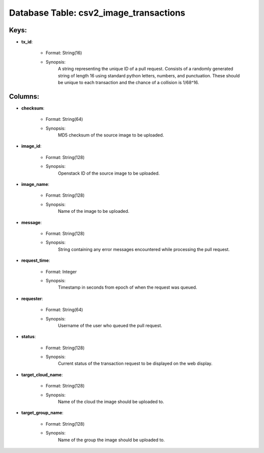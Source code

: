 .. File generated by /opt/cloudscheduler/utilities/schema_doc - DO NOT EDIT
..
.. To modify the contents of this file:
..   1. edit the template file ".../cloudscheduler/docs/schema_doc/tables/csv2_image_transactions.yaml"
..   2. run the utility ".../cloudscheduler/utilities/schema_doc"
..

Database Table: csv2_image_transactions
=======================================



Keys:
^^^^^^^^

* **tx_id**:

   * Format: String(16)
   * Synopsis:
      A string representing the unique ID of a pull request. Consists of
      a randomly generated string of length 16 using standard python letters, numbers,
      and punctuation. These should be unique to each transaction and the chance
      of a collision is 1/68^16.


Columns:
^^^^^^^^

* **checksum**:

   * Format: String(64)
   * Synopsis:
      MD5 checksum of the source image to be uploaded.

* **image_id**:

   * Format: String(128)
   * Synopsis:
      Openstack ID of the source image to be uploaded.

* **image_name**:

   * Format: String(128)
   * Synopsis:
      Name of the image to be uploaded.

* **message**:

   * Format: String(128)
   * Synopsis:
      String containing any error messages encountered while processing the pull request.

* **request_time**:

   * Format: Integer
   * Synopsis:
      Timestamp in seconds from epoch of when the request was queued.

* **requester**:

   * Format: String(64)
   * Synopsis:
      Username of the user who queued the pull request.

* **status**:

   * Format: String(128)
   * Synopsis:
      Current status of the transaction request to be displayed on the web
      display.

* **target_cloud_name**:

   * Format: String(128)
   * Synopsis:
      Name of the cloud the image should be uploaded to.

* **target_group_name**:

   * Format: String(128)
   * Synopsis:
      Name of the group the image should be uploaded to.

